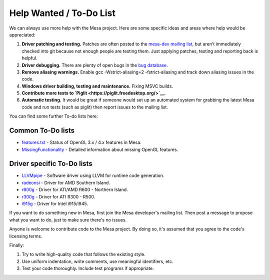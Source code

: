Help Wanted / To-Do List
========================

We can always use more help with the Mesa project. Here are some
specific ideas and areas where help would be appreciated:

1. **Driver patching and testing.** Patches are often posted to the
   `mesa-dev mailing
   list <https://lists.freedesktop.org/mailman/listinfo/mesa-dev>`__,
   but aren't immediately checked into git because not enough people are
   testing them. Just applying patches, testing and reporting back is
   helpful.

2. **Driver debugging.** There are plenty of open bugs in the `bug
   database <https://bugs.freedesktop.org/describecomponents.cgi?product=Mesa>`__.

3. **Remove aliasing warnings.** Enable gcc -Wstrict-aliasing=2
   -fstrict-aliasing and track down aliasing issues in the code.

4. **Windows driver building, testing and maintenance.** Fixing MSVC
   builds.

5. **Contribute more tests to
   `Piglit <https://piglit.freedesktop.org/>`__.**

6. **Automatic testing.** It would be great if someone would set up an
   automated system for grabbing the latest Mesa code and run tests
   (such as piglit) then report issues to the mailing list.

You can find some further To-do lists here:

Common To-Do lists
------------------

-  `features.txt <https://cgit.freedesktop.org/mesa/mesa/tree/docs/features.txt>`__
   - Status of OpenGL 3.x / 4.x features in Mesa.


-  `MissingFunctionality <https://dri.freedesktop.org/wiki/MissingFunctionality>`__
   - Detailed information about missing OpenGL features.

Driver specific To-Do lists
---------------------------

-  `LLVMpipe <https://cgit.freedesktop.org/mesa/mesa/tree/src/gallium/docs/llvm-todo.txt>`__ - Software driver using LLVM for runtime code generation.

-  `radeonsi <https://dri.freedesktop.org/wiki/RadeonsiToDo>`__ - Driver for AMD Southern Island.

-  `r600g <https://dri.freedesktop.org/wiki/R600ToDo>`__ - Driver for ATI/AMD R600 - Northern Island.

-  `r300g <https://dri.freedesktop.org/wiki/R300ToDo>`__ - Driver for ATI R300 - R500.

-  `i915g <https://cgit.freedesktop.org/mesa/mesa/tree/src/gallium/drivers/i915/TODO>`__ - Driver for Intel i915/i945.


If you want to do something new in Mesa, first join the Mesa developer's
mailing list. Then post a message to propose what you want to do, just
to make sure there's no issues.

Anyone is welcome to contribute code to the Mesa project. By doing so,
it's assumed that you agree to the code's licensing terms.

Finally:

1. Try to write high-quality code that follows the existing style.
2. Use uniform indentation, write comments, use meaningful identifiers,
   etc.
3. Test your code thoroughly. Include test programs if appropriate.
